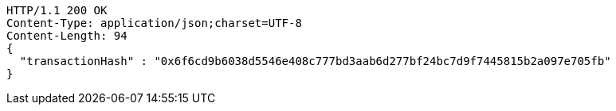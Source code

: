 [source,http,options="nowrap"]
----
HTTP/1.1 200 OK
Content-Type: application/json;charset=UTF-8
Content-Length: 94
{
  "transactionHash" : "0x6f6cd9b6038d5546e408c777bd3aab6d277bf24bc7d9f7445815b2a097e705fb"
}
----
